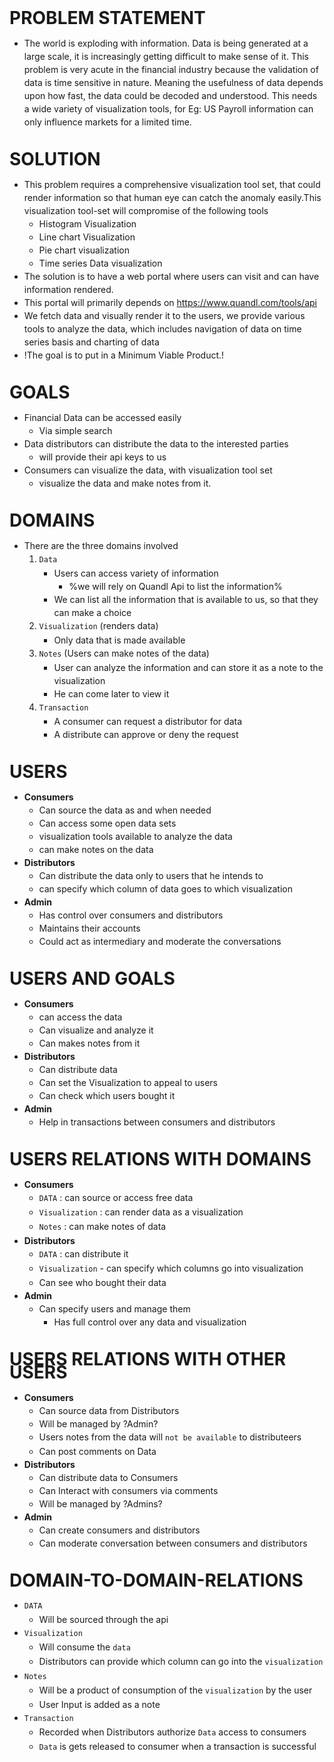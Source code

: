#+HTML_HEAD: <link rel='stylesheet' type='text/css' href='/home/krishna/Documents/bootstrap.css' />
#+HTML_HEAD_EXTRA: <style>body{width:800px;margin:auto!important;line-height:1.5em;} </style>

#+MACRO: r @@html:<span class='text-danger'>@@$1@@html:</span>@@
#+MACRO: g @@html:<span class='text-success'>@@$1@@html:</span>@@
#+MACRO: y @@html:<span class='text-warning'>@@$1@@html:</span>@@

* PROBLEM STATEMENT
- The world is exploding with information. Data is being generated at a large scale, it is increasingly getting difficult to make sense of it. This problem is very acute in the financial industry because the validation of data is time sensitive in nature. Meaning the usefulness of data depends upon how fast, the data could be decoded and understood. This needs a wide variety of visualization tools, for Eg: US Payroll information can only influence markets for a limited time.

* SOLUTION
- This problem requires a comprehensive visualization tool set, that could render information so that human eye can catch the anomaly easily.This visualization tool-set will compromise of the following tools
  - Histogram Visualization
  - Line chart Visualization
  - Pie chart visualization
  - Time series Data visualization
- The solution is to have a web portal where users can visit and can have information rendered.
- This portal will primarily depends on https://www.quandl.com/tools/api
- We fetch data and visually render it to the users, we provide various tools to analyze the data, which includes navigation of data on time series basis and charting of data
- !The goal is to put in a Minimum Viable Product.!

* GOALS
- Financial Data can be accessed easily
  - Via simple search
- Data distributors can distribute the data to the interested parties
  - will provide their api keys to us
- Consumers can visualize the data, with visualization tool set
  - visualize the data and make notes from it.

* DOMAINS
- There are the three domains involved
  1. ~Data~
     - Users can access variety of information
       - %we will rely on Quandl Api to list the information%
     - We can list all the information that is available to us, so that they can make a choice
  2. ~Visualization~ (renders data)
     - Only data that is made available
  3. ~Notes~ (Users can make notes of the data)
     - User can analyze the information and can store it as a note to the visualization
     - He can come later to view it
  4. ~Transaction~
     - A consumer can request a distributor for data
     - A distribute can approve or deny the request

* USERS
- *Consumers*
  - Can source the data as and when needed
  - Can access some open data sets
  - visualization tools available to analyze the data
  - can make notes on the data
- *Distributors*
  - Can distribute the data only to users that he intends to
  - can specify which column of data goes to which visualization
- *Admin*
  - Has control over consumers and distributors
  - Maintains their accounts
  - Could act as intermediary and moderate the conversations

* USERS AND GOALS
- *Consumers*
  - can access the data
  - Can visualize and analyze it
  - Can makes notes from it
- *Distributors*
  - Can distribute data
  - Can set the Visualization to appeal to users
  - Can check which users bought it
- *Admin*
  - Help in transactions between consumers and distributors
* USERS RELATIONS WITH DOMAINS
- *Consumers*
  - ~DATA~ : can source or access free data
  - ~Visualization~ : can render data as a visualization
  - ~Notes~ : can make notes of data
- *Distributors*
  - ~DATA~ : can distribute it
  - ~Visualization~ - can specify which columns go into visualization
  - Can see who bought their data
- *Admin*
  - Can specify users and manage them
   - Has full control over any data and visualization

* USERS RELATIONS WITH OTHER USERS
- *Consumers*
  - Can source data from Distributors
  - Will be managed by ?Admin?
  - Users notes from the data will ~not be available~ to distributeers
  - Can post comments on Data
- *Distributors*
  - Can distribute data to Consumers
  - Can Interact with consumers via comments
  - Will be managed by ?Admins?
- *Admin*
  - Can create consumers and distributors
  - Can moderate conversation between consumers and distributors
* DOMAIN-TO-DOMAIN-RELATIONS
- ~DATA~
  - Will be sourced through the api
- ~Visualization~
  - Will consume the ~data~
  - Distributors can provide which column can go into the ~visualization~
- ~Notes~
  - Will be a product of  consumption of the ~visualization~ by the user
  - User Input is added as a note
- ~Transaction~
  - Recorded when Distributors authorize ~Data~ access to consumers
  - ~Data~ is gets released to consumer when a transaction is successful
